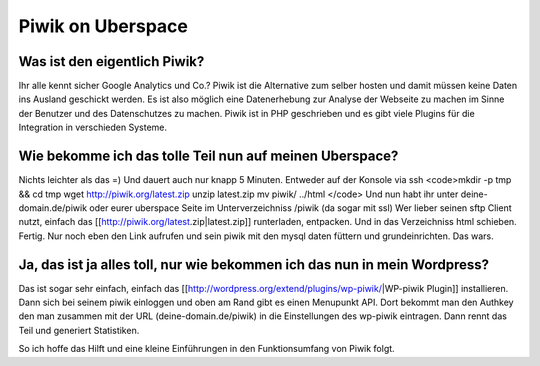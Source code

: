 Piwik on Uberspace
##################

Was ist den eigentlich Piwik?
=============================

Ihr alle kennt sicher Google Analytics und Co.? Piwik ist die Alternative zum selber hosten und damit müssen
keine Daten ins Ausland geschickt werden. Es ist also möglich eine Datenerhebung zur Analyse der Webseite zu machen im Sinne der
Benutzer und des Datenschutzes zu machen. Piwik ist in PHP geschrieben und es gibt viele Plugins für die Integration in verschieden Systeme.

Wie bekomme ich das tolle Teil nun auf meinen Uberspace?
========================================================

Nichts leichter als das =) Und dauert auch nur knapp 5 Minuten.   
Entweder auf der Konsole via ssh
<code>mkdir -p tmp && cd tmp
wget http://piwik.org/latest.zip
unzip latest.zip
mv piwik/ ../html
</code>
Und nun habt ihr unter deine-domain.de/piwik oder eurer uberspace Seite im Unterverzeichniss /piwik (da sogar mit ssl)
Wer lieber seinen sftp Client nutzt, einfach das [[http://piwik.org/latest.zip|latest.zip]] runterladen, entpacken. Und in das Verzeichniss html schieben. Fertig.
Nur noch eben den Link aufrufen und sein piwik mit den mysql daten füttern und grundeinrichten. Das wars.

Ja, das ist ja alles toll, nur wie bekommen ich das nun in mein Wordpress?
==========================================================================

Das ist sogar sehr einfach, einfach das [[http://wordpress.org/extend/plugins/wp-piwik/|WP-piwik Plugin]] installieren.
Dann sich bei seinem piwik einloggen und oben am Rand gibt es einen Menupunkt API. Dort bekommt man den Authkey den man
zusammen mit der URL (deine-domain.de/piwik) in die Einstellungen des wp-piwik eintragen. Dann rennt das Teil und generiert Statistiken.

So ich hoffe das Hilft und eine kleine Einführungen in den Funktionsumfang von Piwik folgt.